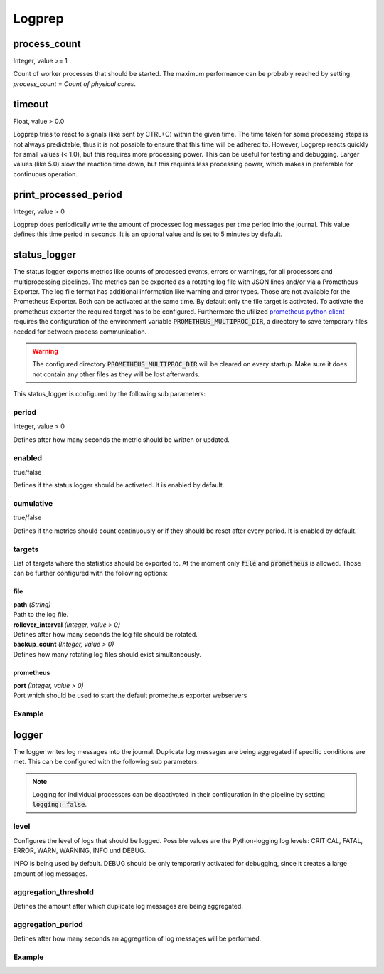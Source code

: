 =======
Logprep
=======

process_count
=============

Integer, value >= 1

Count of worker processes that should be started.
The maximum performance can be probably reached by setting `process_count = Count of physical cores`.

timeout
=======

Float, value > 0.0

Logprep tries to react to signals (like sent by CTRL+C) within the given time.
The time taken for some processing steps is not always predictable, thus it is not possible to ensure that this time will be adhered to.
However, Logprep reacts quickly for small values (< 1.0), but this requires more processing power.
This can be useful for testing and debugging.
Larger values (like 5.0) slow the reaction time down, but this requires less processing power, which makes in preferable for continuous operation.

print_processed_period
======================

Integer, value > 0

Logprep does periodically write the amount of processed log messages per time period into the journal.
This value defines this time period in seconds.
It is an optional value and is set to 5 minutes by default.

status_logger
=============

The status logger exports metrics like counts of processed events, errors or warnings, for all
processors and multiprocessing pipelines. The metrics can be exported as a rotating log file with
JSON lines and/or via a Prometheus Exporter. The log file format has additional information like
warning and error types. Those are not available for the Prometheus Exporter. Both can be activated
at the same time. By default only the file target is activated. To activate the prometheus exporter
the required target has to be configured. Furthermore the utilized `prometheus python
client <https://github.com/prometheus/client_python>`_ requires the configuration of the environment
variable :code:`PROMETHEUS_MULTIPROC_DIR`, a directory to save temporary files needed for between
process communication.

.. WARNING::
   The configured directory :code:`PROMETHEUS_MULTIPROC_DIR` will be cleared on every startup. Make
   sure it does not contain any other files as they will be lost afterwards.

This status_logger is configured by the following sub parameters:

period
------

Integer, value > 0

Defines after how many seconds the metric should be written or updated.

enabled
-------

true/false

Defines if the status logger should be activated.
It is enabled by default.

cumulative
----------

true/false

Defines if the metrics should count continuously or if they should be reset after every period.
It is enabled by default.

targets
-------

List of targets where the statistics should be exported to. At the moment only :code:`file` and
:code:`prometheus` is allowed. Those can be further configured with the following options:

file
^^^^

| **path** *(String)*
| Path to the log file.

| **rollover_interval** *(Integer, value > 0)*
| Defines after how many seconds the log file should be rotated.

| **backup_count** *(Integer, value > 0)*
| Defines how many rotating log files should exist simultaneously.

prometheus
^^^^^^^^^^

| **port** *(Integer, value > 0)*
| Port which should be used to start the default prometheus exporter webservers



Example
-------

..  code-block:: yaml
    :linenos:

    status_logger:
      period: 10
      enabled: true
      cumulative: true
      targets:
        - prometheus:
            port: 8000
        - file:
            path: ./logs/status.json
            rollover_interval: 86400
            backup_count: 10

logger
======

The logger writes log messages into the journal.
Duplicate log messages are being aggregated if specific conditions are met.
This can be configured with the following sub parameters:

.. note::
   Logging for individual processors can be deactivated in their configuration in the pipeline by setting :code:`logging: false`.

level
-----

Configures the level of logs that should be logged.
Possible values are the Python-logging log levels:
CRITICAL, FATAL, ERROR, WARN, WARNING, INFO und DEBUG.

INFO is being used by default.
DEBUG should be only temporarily activated for debugging, since it creates a large amount of log messages.

aggregation_threshold
---------------------

Defines the amount after which duplicate log messages are being aggregated.

aggregation_period
------------------

Defines after how many seconds an aggregation of log messages will be performed.

Example
-------

..  code-block:: yaml
    :linenos:

    logger:
      level: INFO
      aggregation_threshold: 4
      aggregation_period: 10

